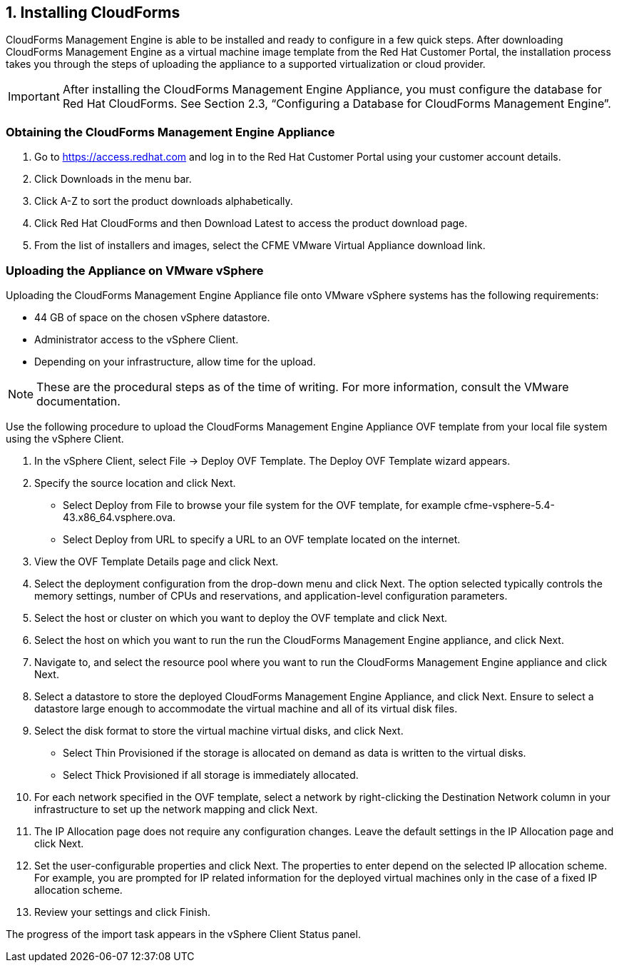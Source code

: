 [[installing-cloudforms]]
== 1. Installing CloudForms

CloudForms Management Engine is able to be installed and ready to configure in a few quick steps. After downloading CloudForms Management Engine as a virtual machine image template from the Red Hat Customer Portal, the installation process takes you through the steps of uploading the appliance to a supported virtualization or cloud provider.

[IMPORTANT]
=======
After installing the CloudForms Management Engine Appliance, you must configure the database for Red Hat CloudForms. See Section 2.3, “Configuring a Database for CloudForms Management Engine”.
=======

=== Obtaining the CloudForms Management Engine Appliance

1.  Go to https://access.redhat.com and log in to the Red Hat Customer Portal using your customer account details.
2.  Click +Downloads+ in the menu bar.
3.  Click +A-Z+ to sort the product downloads alphabetically.
4.  Click +Red Hat CloudForms+ and then +Download Latest+ to access the product download page.
5.  From the list of installers and images, select the +CFME VMware Virtual Appliance+ download link.

=== Uploading the Appliance on VMware vSphere

Uploading the CloudForms Management Engine Appliance file onto VMware vSphere systems has the following requirements:

* 44 GB of space on the chosen vSphere datastore.
* Administrator access to the vSphere Client.
* Depending on your infrastructure, allow time for the upload.

[NOTE]
=======
These are the procedural steps as of the time of writing. For more information, consult the VMware documentation.
=======

Use the following procedure to upload the CloudForms Management Engine Appliance OVF template from your local file system using the vSphere Client.

1.  In the vSphere Client, select +File → Deploy OVF Template+. The Deploy OVF Template wizard appears.
2.  Specify the source location and click Next.
    * Select +Deploy from File+ to browse your file system for the OVF template, for example cfme-vsphere-5.4-43.x86_64.vsphere.ova.
    * Select +Deploy from URL+ to specify a URL to an OVF template located on the internet.
3.  View the +OVF Template Details+ page and click +Next+.
4.  Select the deployment configuration from the drop-down menu and click +Next+. The option selected typically controls the memory settings, number of CPUs and reservations, and application-level configuration parameters. 
5.  Select the host or cluster on which you want to deploy the OVF template and click +Next+.
6.  Select the host on which you want to run the run the CloudForms Management Engine appliance, and click +Next+.
7.  Navigate to, and select the resource pool where you want to run the CloudForms Management Engine appliance and click +Next+.
8.  Select a datastore to store the deployed CloudForms Management Engine Appliance, and click Next. Ensure to select a datastore large enough to accommodate the virtual machine and all of its virtual disk files.
9.  Select the disk format to store the virtual machine virtual disks, and click +Next+.
    * Select +Thin Provisioned+ if the storage is allocated on demand as data is written to the virtual disks.
    * Select +Thick Provisioned+ if all storage is immediately allocated.
10. For each network specified in the OVF template, select a network by right-clicking the +Destination Network+ column in your infrastructure to set up the network mapping and click +Next+.
11. The +IP Allocation+ page does not require any configuration changes. Leave the default settings in the +IP Allocation+ page and click +Next+.
12. Set the user-configurable properties and click +Next+. The properties to enter depend on the selected IP allocation scheme. For example, you are prompted for IP related information for the deployed virtual machines only in the case of a fixed IP allocation scheme.
13. Review your settings and click +Finish+.

The progress of the import task appears in the vSphere Client Status panel.
